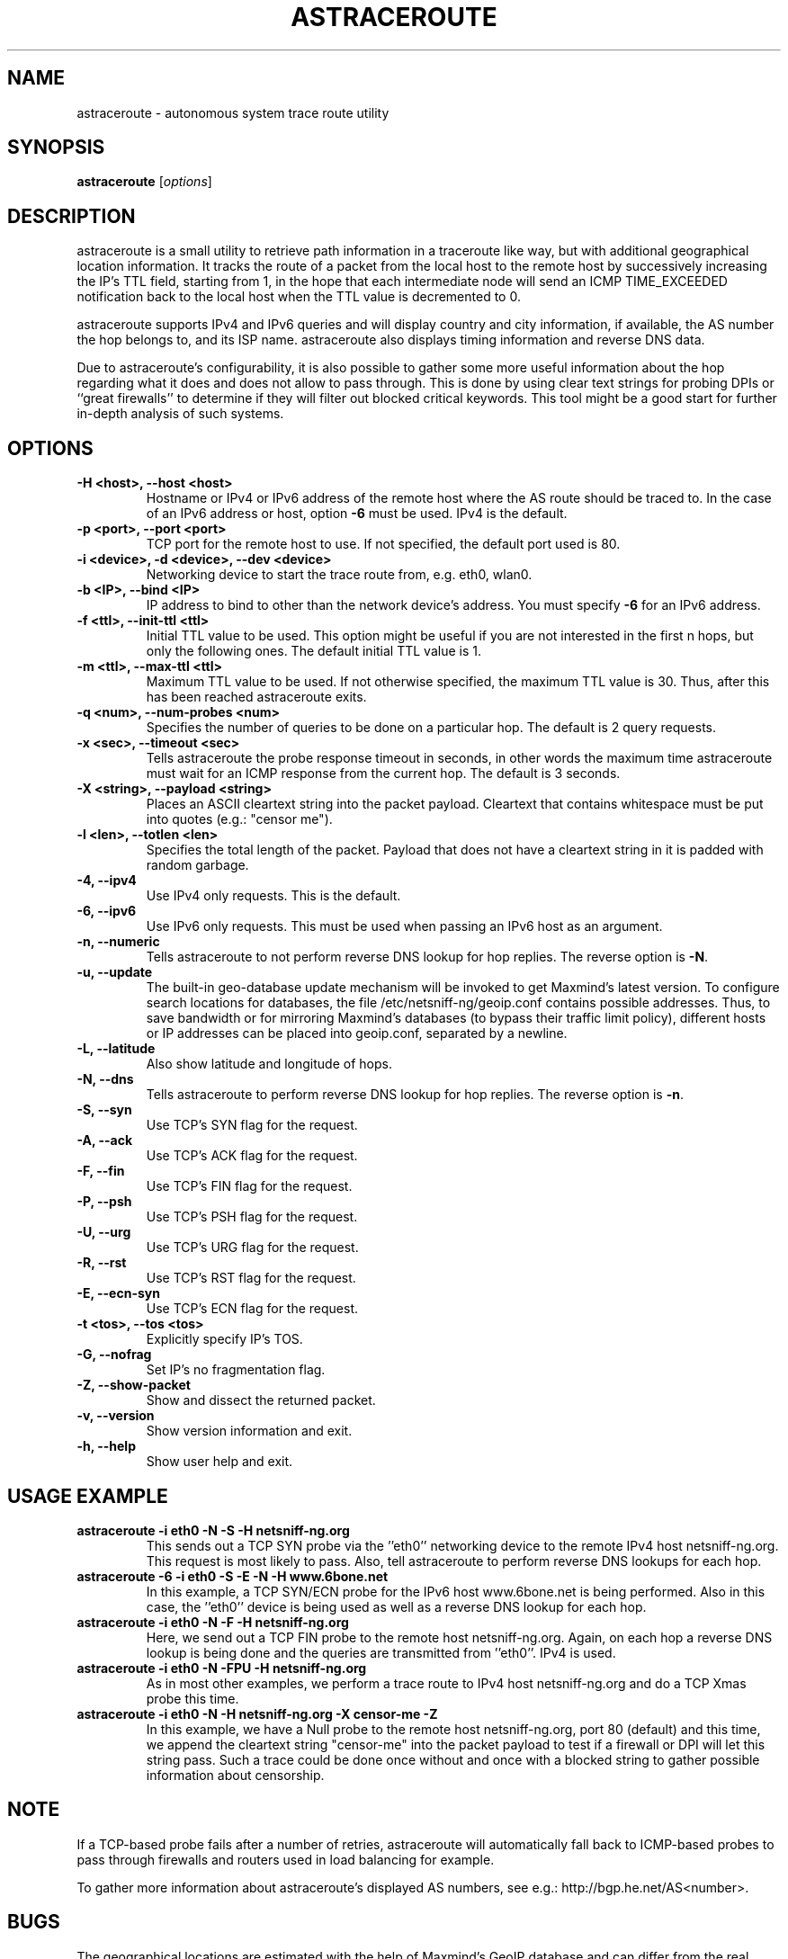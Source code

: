 .\" netsniff-ng - the packet sniffing beast
.\" Copyright 2013 Daniel Borkmann.
.\" Subject to the GPL, version 2.
.TH ASTRACEROUTE 8 "03 March 2013" "Linux" "netsniff-ng toolkit"
.SH NAME
astraceroute \- autonomous system trace route utility
.PP
.SH SYNOPSIS
.PP
\fBastraceroute\fP [\fIoptions\fP]
.PP
.SH DESCRIPTION
astraceroute is a small utility to retrieve path information in a traceroute
like way, but with additional geographical location information. It tracks the
route of a packet from the local host to the remote host by successively
increasing the IP's TTL field, starting from 1, in the hope that each intermediate
node will send an ICMP TIME_EXCEEDED notification back to the local host when the
TTL value is decremented to 0.
.PP
astraceroute supports IPv4 and IPv6 queries and will display country and city
information, if available, the AS number the hop belongs to, and its
ISP name. astraceroute also displays timing information and reverse DNS data.
.PP
Due to astraceroute's configurability, it is also possible to gather some more
useful information about the hop regarding what it does and does not allow to pass
through. This is done by using clear text strings for probing DPIs or
``great firewalls'' to determine if they will filter out blocked critical
keywords. This tool might be a good start for further in-depth analysis
of such systems.
.PP
.SH OPTIONS
.TP
.B -H <host>, --host <host>
Hostname or IPv4 or IPv6 address of the remote host where the AS route should
be traced to. In the case of an IPv6 address or host, option \fB-6\fP must be
used. IPv4 is the default.
.TP
.B -p <port>, --port <port>
TCP port for the remote host to use. If not specified, the default
port used is 80.
.TP
.B -i <device>, -d <device>, --dev <device>
Networking device to start the trace route from, e.g. eth0, wlan0.
.TP
.B -b <IP>, --bind <IP>
IP address to bind to other than the network device's address. You must specify
\fB-6\fP for an IPv6 address.
.TP
.B -f <ttl>, --init-ttl <ttl>
Initial TTL value to be used. This option might be useful if you are not
interested in the first n hops, but only the following ones. The default
initial TTL value is 1.
.TP
.B -m <ttl>, --max-ttl <ttl>
Maximum TTL value to be used. If not otherwise specified, the maximum
TTL value is 30. Thus, after this has been reached astraceroute exits.
.TP
.B -q <num>, --num-probes <num>
Specifies the number of queries to be done on a particular hop. The
default is 2 query requests.
.TP
.B -x <sec>, --timeout <sec>
Tells astraceroute the probe response timeout in seconds, in other words
the maximum time astraceroute must wait for an ICMP response from the current
hop. The default is 3 seconds.
.TP
.B -X <string>, --payload <string>
Places an ASCII cleartext string into the packet payload. Cleartext that
contains whitespace must be put into quotes (e.g.: "censor me").
.TP
.B -l <len>, --totlen <len>
Specifies the total length of the packet. Payload that does not have a
cleartext string in it is padded with random garbage.
.TP
.B -4, --ipv4
Use IPv4 only requests. This is the default.
.TP
.B -6, --ipv6
Use IPv6 only requests. This must be used when passing an IPv6 host as an
argument.
.TP
.B -n, --numeric
Tells astraceroute to not perform reverse DNS lookup for hop replies. The
reverse option is \fB-N\fP.
.TP
.B -u, --update
The built-in geo-database update mechanism will be invoked to get Maxmind's
latest version. To configure search locations for databases, the file
/etc/netsniff-ng/geoip.conf contains possible addresses. Thus, to save bandwidth
or for mirroring Maxmind's databases (to bypass their traffic limit policy),
different hosts or IP addresses can be placed into geoip.conf, separated by
a newline.
.TP
.B -L, --latitude
Also show latitude and longitude of hops.
.TP
.B -N, --dns
Tells astraceroute to perform reverse DNS lookup for hop replies. The
reverse option is \fB-n\fP.
.TP
.B -S, --syn
Use TCP's SYN flag for the request.
.TP
.B -A, --ack
Use TCP's ACK flag for the request.
.TP
.B -F, --fin
Use TCP's FIN flag for the request.
.TP
.B -P, --psh
Use TCP's PSH flag for the request.
.TP
.B -U, --urg
Use TCP's URG flag for the request.
.TP
.B -R, --rst
Use TCP's RST flag for the request.
.TP
.B -E, --ecn-syn
Use TCP's ECN flag for the request.
.TP
.B -t <tos>, --tos <tos>
Explicitly specify IP's TOS.
.TP
.B -G, --nofrag
Set IP's no fragmentation flag.
.TP
.B -Z, --show-packet
Show and dissect the returned packet.
.TP
.B -v, --version
Show version information and exit.
.TP
.B -h, --help
Show user help and exit.
.PP
.SH USAGE EXAMPLE
.TP
.B astraceroute -i eth0 -N -S -H netsniff-ng.org
This sends out a TCP SYN probe via the ''eth0'' networking device to the
remote IPv4 host netsniff-ng.org. This request is most likely to pass. Also,
tell astraceroute to perform reverse DNS lookups for each hop.
.TP
.B astraceroute -6 -i eth0 -S -E -N -H www.6bone.net
In this example, a TCP SYN/ECN probe for the IPv6 host www.6bone.net is being
performed. Also in this case, the ''eth0'' device is being used as well as a
reverse DNS lookup for each hop.
.TP
.B astraceroute -i eth0 -N -F -H netsniff-ng.org
Here, we send out a TCP FIN probe to the remote host netsniff-ng.org. Again,
on each hop a reverse DNS lookup is being done and the queries are transmitted
from ''eth0''. IPv4 is used.
.TP
.B astraceroute -i eth0 -N -FPU -H netsniff-ng.org
As in most other examples, we perform a trace route to IPv4 host netsniff-ng.org
and do a TCP Xmas probe this time.
.TP
.B astraceroute -i eth0 -N -H netsniff-ng.org -X "censor-me" -Z
In this example, we have a Null probe to the remote host netsniff-ng.org, port
80 (default) and this time, we append the cleartext string "censor-me" into the
packet payload to test if a firewall or DPI will let this string pass. Such a trace
could be done once without and once with a blocked string to gather possible
information about censorship.
.PP
.SH NOTE
If a TCP-based probe fails after a number of retries, astraceroute will
automatically fall back to ICMP-based probes to pass through firewalls
and routers used in load balancing for example.
.PP
To gather more information about astraceroute's displayed AS numbers, see e.g.:
http://bgp.he.net/AS<number>.
.PP
.SH BUGS
The geographical locations are estimated with the help of Maxmind's GeoIP
database and can differ from the real physical location. To decrease the
possible errors, update the database regularly using astraceroute's
\fB--update\fP option.
.PP
At some point in time, we need a similar approach to gather more reliable path
information such as in the paris-traceroute tool.
.PP
Due to the generic nature of astraceroute, it currently has a built-in mechanism
to stop the trace after a fixed number of hops, since the configurable TCP flags
can have anything included. It is possible to decrease this number of course.
In the future, if a SYN probe is sent out, there should be a listener so that we can
stop the trace if we detect a handshake in progress.
.PP
.SH LEGAL
astraceroute is licensed under the GNU GPL version 2.0.
.PP
.SH HISTORY
.B astraceroute
was originally written for the netsniff-ng toolkit by Daniel Borkmann. It
is currently maintained by Tobias Klauser <tklauser@distanz.ch> and Daniel
Borkmann <dborkma@tik.ee.ethz.ch>.
.PP
.SH SEE ALSO
.BR netsniff-ng (8),
.BR trafgen (8),
.BR mausezahn (8),
.BR ifpps (8),
.BR bpfc (8),
.BR flowtop (8),
.BR curvetun (8)
.PP
.SH AUTHOR
Manpage was written by Daniel Borkmann.
.PP
.SH COLOPHON
This page is part of the Linux netsniff-ng toolkit project. A description of the project,
and information about reporting bugs, can be found at http://netsniff-ng.org/.
